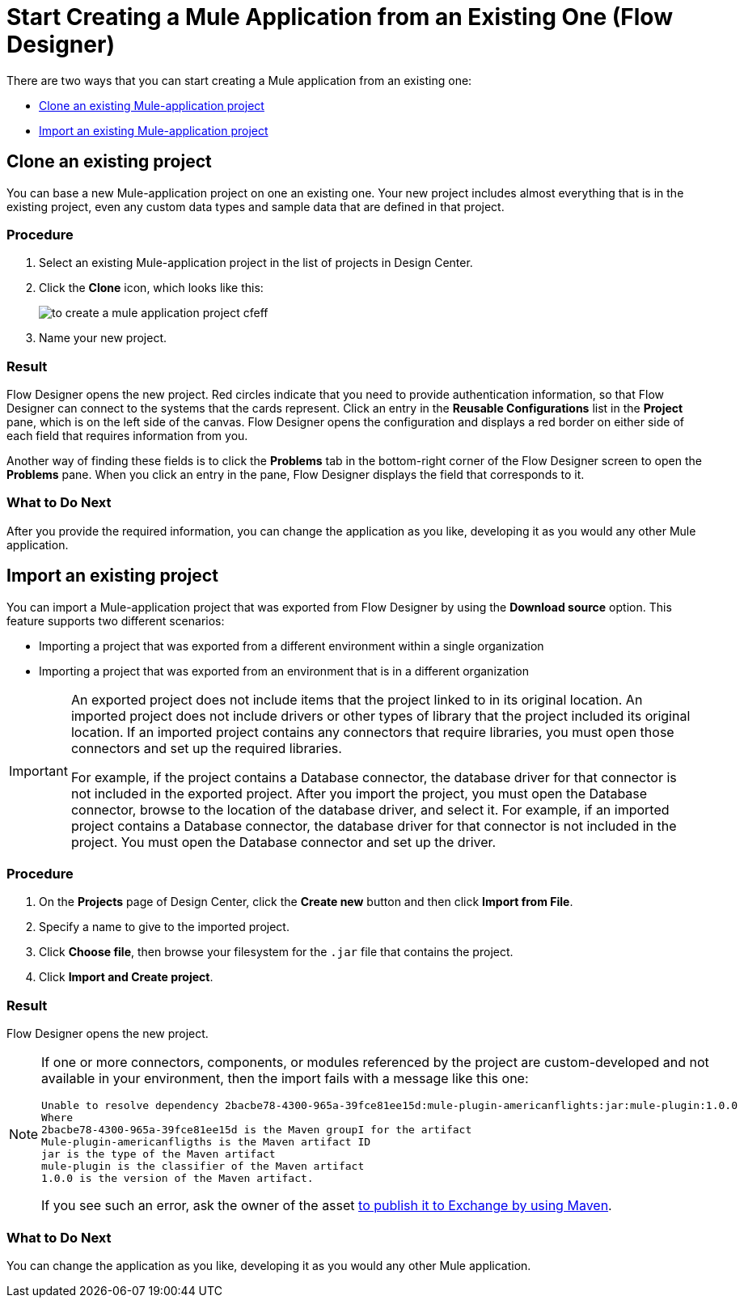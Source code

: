 = Start Creating a Mule Application from an Existing One (Flow Designer)

There are two ways that you can start creating a Mule application from an existing one:

* <<Clone an existing Mule-application project>>
* <<Import an existing Mule-application project>>


[[bookmark-a,Clone an existing Mule-application project]]
== Clone an existing project

You can base a new Mule-application project on one an existing one. Your new project includes almost everything that is in the existing project, even any custom data types and sample data that are defined in that project. 

=== Procedure

. Select an existing Mule-application project in the list of projects in Design Center.

. Click the *Clone* icon, which looks like this:
+
image:to-create-a-mule-application-project-cfeff.png[]

. Name your new project.

=== Result

Flow Designer opens the new project. Red circles indicate that you need to provide authentication information, so that  Flow Designer can connect to the systems that the cards represent. Click an entry in the *Reusable Configurations* list in the *Project* pane, which is on the left side of the canvas. Flow Designer opens the configuration and displays a red border on either side of each field that requires information from you.

Another way of finding these fields is to click the *Problems* tab in the bottom-right corner of the Flow Designer screen to open the *Problems* pane. When you click an entry in the pane, Flow Designer displays the field that corresponds to it.

=== What to Do Next

After you provide the required information, you can change the application as you like, developing it as you would any other Mule application.

[[bookmark-b,Import an existing Mule-application project]]
== Import an existing project

You can import a Mule-application project that was exported from Flow Designer by using the *Download source* option. This feature supports two different scenarios:

* Importing a project that was exported from a different environment within a single organization
* Importing a project that was exported from an environment that is in a different organization

[IMPORTANT]
====
An exported project does not include items that the project linked to in its original location.	An imported project does not include drivers or other types of library that the project included its original location. If an imported project contains any connectors that require libraries, you must open those connectors and set up the required libraries.

For example, if the project contains a Database connector, the database driver for that connector is not included in the exported project. After you import the project, you must open the Database connector, browse to the location of the database driver, and select it.	For example, if an imported project contains a Database connector, the database driver for that connector is not included in the project. You must open the Database connector and set up the driver.
====

////

* If you plan to import a Mule application that was exported from Anypoint Studio, ensure that, when it was exported, these options were selected:
** In the Export dialog: *Mule* > *Anypoint Studio Project to Mule Deployable Archive (includes Studio metadata)*
** In the Export Mule Project dialog:
*** Select *Attach project sources*.
*** Select *Only export project sources*.
* Studio supports all of the core components that come with Mule Runtime, while Design Center supports a subset. If you want to import a project that was exported from Studio, ensure that the project includes core components from the following list only:
** Choice
** Flow Reference
** For Each
** Logger
** Scheduler
** Set Payload
** Set Variable
** Transform
** Try
////

=== Procedure

. On the *Projects* page of Design Center, click the *Create new* button and then click *Import from File*.
. Specify a name to give to the imported project.
. Click *Choose file*, then browse your filesystem for the `.jar` file that contains the project.
. Click *Import and Create project*.

=== Result

Flow Designer opens the new project.

[NOTE]
====
If one or more connectors, components, or modules referenced by the project are custom-developed and not available in your environment, then the import fails with a message like this one:

....
Unable to resolve dependency 2bacbe78-4300-965a-39fce81ee15d:mule-plugin-americanflights:jar:mule-plugin:1.0.0
Where
2bacbe78-4300-965a-39fce81ee15d is the Maven groupI for the artifact
Mule-plugin-americanfligths is the Maven artifact ID
jar is the type of the Maven artifact
mule-plugin is the classifier of the Maven artifact
1.0.0 is the version of the Maven artifact.
....

If you see such an error, ask the owner of the asset xref:exchange::to-publish-assets-maven.adoc[to publish it to Exchange by using Maven].

====

=== What to Do Next

You can change the application as you like, developing it as you would any other Mule application.
